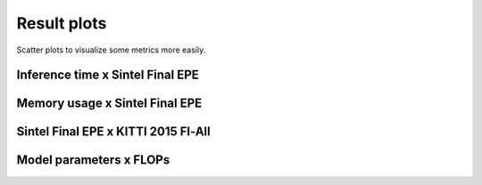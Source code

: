 ============
Result plots
============

Scatter plots to visualize some metrics more easily.

Inference time x Sintel Final EPE
=================================

.. raw:: html

  <iframe src="../_static/plot-time(ms)-fp32-sintel-final-occ-val_epe.html" height="600px" width="100%"></iframe>

Memory usage x Sintel Final EPE
===============================

.. raw:: html

  <iframe src="../_static/plot-memory(gb)-fp32-sintel-final-occ-val_outlier.html" height="600px" width="100%"></iframe>

Sintel Final EPE x KITTI 2015 Fl-All
====================================

.. raw:: html

  <iframe src="../_static/plot-sintel-final-occ-val_epe-kitti-2015-val_outlier.html" height="600px" width="100%"></iframe>

Model parameters x FLOPs
========================

.. raw:: html

  <iframe src="../_static/plot-params-flops.html" height="600px" width="100%"></iframe>